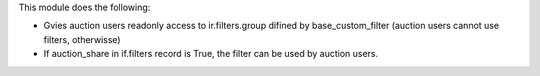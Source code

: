 This module does the following:

- Gvies auction users readonly access to ir.filters.group difined by base_custom_filter (auction users cannot use filters, otherwisse)
- If auction_share in if.filters record is True, the filter can be used by auction users.
